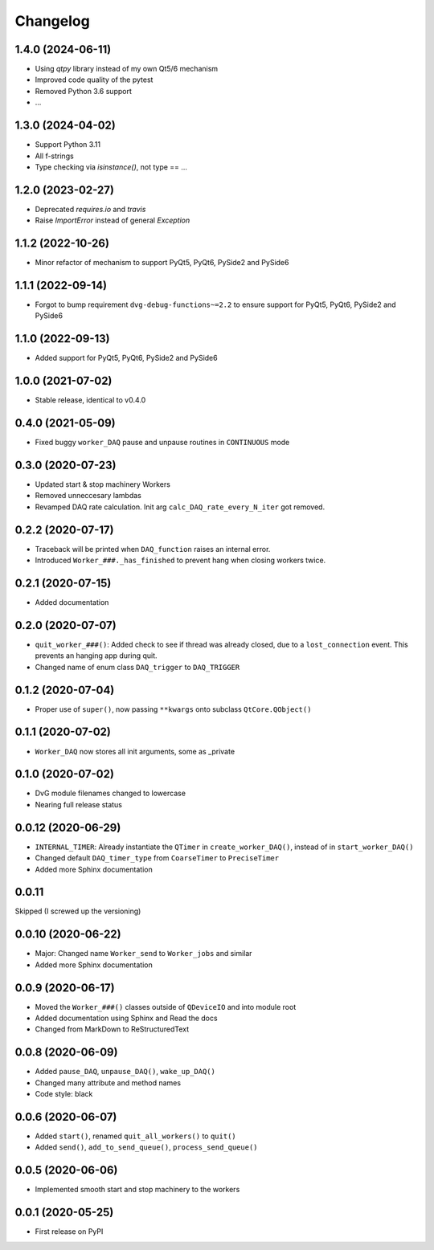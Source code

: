 Changelog
=========

1.4.0 (2024-06-11)
------------------
* Using `qtpy` library instead of my own Qt5/6 mechanism
* Improved code quality of the pytest
* Removed Python 3.6 support
* ...

1.3.0 (2024-04-02)
------------------
* Support Python 3.11
* All f-strings
* Type checking via `isinstance()`, not type == ...

1.2.0 (2023-02-27)
------------------
* Deprecated `requires.io` and `travis`
* Raise `ImportError` instead of general `Exception`

1.1.2 (2022-10-26)
------------------
* Minor refactor of mechanism to support PyQt5, PyQt6, PySide2 and PySide6

1.1.1 (2022-09-14)
------------------
* Forgot to bump requirement ``dvg-debug-functions~=2.2`` to ensure support for
  PyQt5, PyQt6, PySide2 and PySide6

1.1.0 (2022-09-13)
------------------
* Added support for PyQt5, PyQt6, PySide2 and PySide6

1.0.0 (2021-07-02)
------------------
* Stable release, identical to v0.4.0

0.4.0 (2021-05-09)
------------------
* Fixed buggy ``worker_DAQ`` pause and unpause routines in ``CONTINUOUS`` mode

0.3.0 (2020-07-23)
-------------------
* Updated start & stop machinery Workers
* Removed unneccesary lambdas
* Revamped DAQ rate calculation. Init arg ``calc_DAQ_rate_every_N_iter`` got removed.

0.2.2 (2020-07-17)
-------------------
* Traceback will be printed when ``DAQ_function`` raises an internal error.
* Introduced ``Worker_###._has_finished`` to prevent hang when closing workers twice.

0.2.1 (2020-07-15)
-------------------
* Added documentation

0.2.0 (2020-07-07)
-------------------
* ``quit_worker_###()``: Added check to see if thread was already closed, due to a ``lost_connection`` event. This prevents an hanging app during quit.
* Changed name of enum class ``DAQ_trigger`` to ``DAQ_TRIGGER``

0.1.2 (2020-07-04)
-------------------
* Proper use of ``super()``, now passing ``**kwargs`` onto subclass ``QtCore.QObject()``

0.1.1 (2020-07-02)
-------------------
* ``Worker_DAQ`` now stores all init arguments, some as _private

0.1.0 (2020-07-02)
-------------------
* DvG module filenames changed to lowercase
* Nearing full release status

0.0.12 (2020-06-29)
-------------------
* ``INTERNAL_TIMER``: Already instantiate the ``QTimer`` in ``create_worker_DAQ()``, instead of in ``start_worker_DAQ()``
* Changed default ``DAQ_timer_type`` from ``CoarseTimer`` to ``PreciseTimer``
* Added more Sphinx documentation

0.0.11
-------------------
Skipped (I screwed up the versioning)

0.0.10 (2020-06-22)
-------------------
* Major: Changed name ``Worker_send`` to ``Worker_jobs`` and similar
* Added more Sphinx documentation

0.0.9 (2020-06-17)
------------------
* Moved the ``Worker_###()`` classes outside of ``QDeviceIO`` and into module root
* Added documentation using Sphinx and Read the docs
* Changed from MarkDown to ReStructuredText

0.0.8 (2020-06-09)
------------------
* Added ``pause_DAQ``, ``unpause_DAQ()``, ``wake_up_DAQ()``
* Changed many attribute and method names
* Code style: black

0.0.6 (2020-06-07)
------------------
* Added ``start()``, renamed ``quit_all_workers()`` to ``quit()``
* Added ``send()``, ``add_to_send_queue()``, ``process_send_queue()``

0.0.5 (2020-06-06)
------------------
* Implemented smooth start and stop machinery to the workers

0.0.1 (2020-05-25)
------------------
* First release on PyPI
